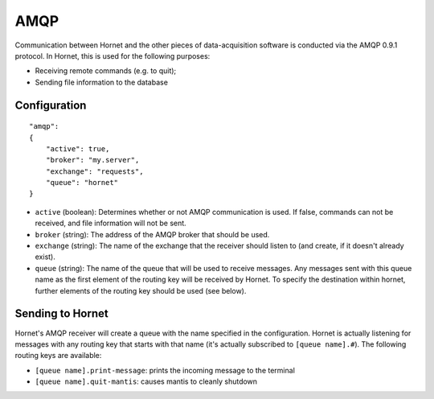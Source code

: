 AMQP
====

Communication between Hornet and the other pieces of data-acquisition software is conducted via the AMQP 0.9.1 protocol.  In Hornet, this is used for the following purposes:

* Receiving remote commands (e.g. to quit);
* Sending file information to the database

Configuration
-------------

::

    "amqp":
    {
        "active": true,
        "broker": "my.server",
        "exchange": "requests",
        "queue": "hornet"
    }

* ``active`` (boolean): Determines whether or not AMQP communication is used.  If false, commands can not be received, and file information will not be sent.
* ``broker`` (string): The address of the AMQP broker that should be used.
* ``exchange`` (string): The name of the exchange that the receiver should listen to (and create, if it doesn't already exist).
* ``queue`` (string): The name of the queue that will be used to receive messages.  Any messages sent with this queue name as the first element of the routing key will be received by Hornet.  To specify the destination within hornet, further elements of the routing key should be used (see below).


Sending to Hornet
-----------------

Hornet's AMQP receiver will create a queue with the name specified in the configuration.  Hornet is actually listening for messages with any routing key that starts with that name (it's actually subscribed to ``[queue name].#``).  The following routing keys are available:

* ``[queue name].print-message``: prints the incoming message to the terminal
* ``[queue name].quit-mantis``: causes mantis to cleanly shutdown
